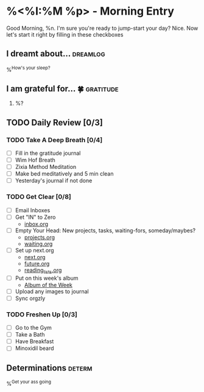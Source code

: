 * %<%I:%M %p> - Morning Entry
Good Morning, %n.
I'm sure you're ready to jump-start your day? Nice. Now let's start it right by filling in these checkboxes

** I dreamt about... :dreamlog:
%^{How's your sleep?}

** I am grateful for... 🍀                                       :gratitude:
1. %?

** TODO Daily Review [0/3]

*** TODO Take A Deep Breath [0/4]
   - [ ] Fill in the gratitude journal
   - [ ] Wim Hof Breath
   - [ ] Zixia Method Meditation
   - [ ] Make bed meditatively and 5 min clean
   - [ ] Yesterday's journal if not done

*** TODO Get Clear [0/8]
   - [ ] Email Inboxes
   - [ ] Get "IN" to Zero
     + [[file:../Orgzly/inbox.org][inbox.org ]]
   - [ ] Empty Your Head: New projects, tasks, waiting-fors, someday/maybes?
     + [[file:../Orgzly/projects.org][projects.org ]]
     + [[file:../Orgzly/waiting.org][waiting.org ]]
   - [ ] Set up next.org
     + [[file:../Orgzly/next.org][next.org ]]
     + [[file:../Orgzly/future.org][future.org ]]
     + [[file:../Orgzly/reading_list.org][reading_lists.org ]]
   - [ ] Put on this week's album
     + [[file:./albums/%<%Y-%V_%b>-album_of_the_week.org][Album of the Week]]
   - [ ] Upload any images to journal
   - [ ] Sync orgzly

*** TODO Freshen Up [0/3]
   - [ ] Go to the Gym
   - [ ] Take a Bath
   - [ ] Have Breakfast
   - [ ] Minoxidil beard

** Determinations :determ:
%^{Get your ass going}
